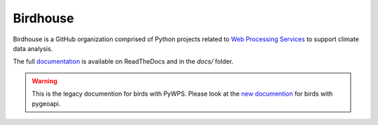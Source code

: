 =========
Birdhouse
=========

.. image:: https://img.shields.io/badge/docs-latest-brightgreen.svg
   :target: http://birdhouse.readthedocs.io/en/latest/?badge=latest
   :alt: Documentation Status

.. image:: https://img.shields.io/github/license/bird-house/birdhouse-docs.svg
   :target: https://github.com/bird-house/birdhouse-docs/blob/master/LICENSE.txt
   :alt: GitHub license

.. image:: https://badges.gitter.im/bird-house/birdhouse.svg
   :target: https://gitter.im/bird-house/birdhouse?utm_source=badge&utm_medium=badge&utm_campaign=pr-badge&utm_content=badge
   :alt: Join the chat at https://gitter.im/bird-house/birdhouse

Birdhouse is a GitHub organization comprised of Python projects related
to `Web Processing Services <http://geoprocessing.info/wpsdoc/>`_ to support climate data analysis.

The full `documentation <http://birdhouse.readthedocs.io/en/latest/>`_
is available on ReadTheDocs and in the `docs/` folder.

.. warning:: This is the legacy documention for birds with PyWPS. Please look at the `new documention <https://birdhouse2-docs.readthedocs.io/en/latest/>`_ for birds with pygeoapi.
